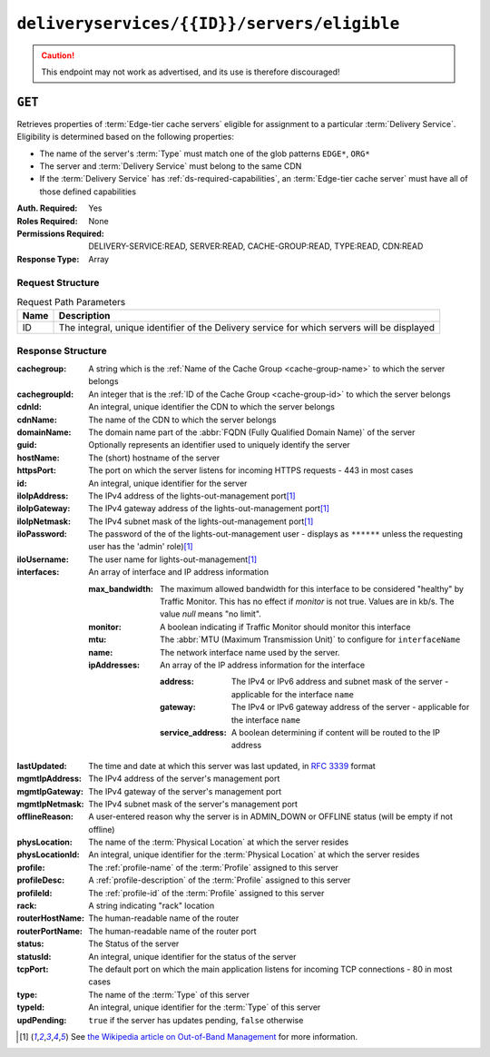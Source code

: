 ..
..
.. Licensed under the Apache License, Version 2.0 (the "License");
.. you may not use this file except in compliance with the License.
.. You may obtain a copy of the License at
..
..     http://www.apache.org/licenses/LICENSE-2.0
..
.. Unless required by applicable law or agreed to in writing, software
.. distributed under the License is distributed on an "AS IS" BASIS,
.. WITHOUT WARRANTIES OR CONDITIONS OF ANY KIND, either express or implied.
.. See the License for the specific language governing permissions and
.. limitations under the License.
..

.. _to-api-deliveryservices-id-servers-eligible:

********************************************
``deliveryservices/{{ID}}/servers/eligible``
********************************************

.. caution:: This endpoint may not work as advertised, and its use is therefore discouraged!

``GET``
=======
Retrieves properties of :term:`Edge-tier cache servers` eligible for assignment to a particular :term:`Delivery Service`. Eligibility is determined based on the following properties:

- The name of the server's :term:`Type` must match one of the glob patterns ``EDGE*``, ``ORG*``
- The server and :term:`Delivery Service` must belong to the same CDN
- If the :term:`Delivery Service` has :ref:`ds-required-capabilities`, an :term:`Edge-tier cache server` must have all of those defined capabilities

:Auth. Required: Yes
:Roles Required: None
:Permissions Required: DELIVERY-SERVICE:READ, SERVER:READ, CACHE-GROUP:READ, TYPE:READ, CDN:READ
:Response Type:  Array

Request Structure
-----------------
.. table:: Request Path Parameters

	+------+---------------------------------------------------------------------------------------------+
	| Name | Description                                                                                 |
	+======+=============================================================================================+
	| ID   | The integral, unique identifier of the Delivery service for which servers will be displayed |
	+------+---------------------------------------------------------------------------------------------+

Response Structure
------------------
:cachegroup:     A string which is the :ref:`Name of the Cache Group <cache-group-name>` to which the server belongs
:cachegroupId:   An integer that is the :ref:`ID of the Cache Group <cache-group-id>` to which the server belongs
:cdnId:          An integral, unique identifier the CDN to which the server belongs
:cdnName:        The name of the CDN to which the server belongs
:domainName:     The domain name part of the :abbr:`FQDN (Fully Qualified Domain Name)` of the server
:guid:           Optionally represents an identifier used to uniquely identify the server
:hostName:       The (short) hostname of the server
:httpsPort:      The port on which the server listens for incoming HTTPS requests - 443 in most cases
:id:             An integral, unique identifier for the server
:iloIpAddress:   The IPv4 address of the lights-out-management port\ [#ilowikipedia]_
:iloIpGateway:   The IPv4 gateway address of the lights-out-management port\ [#ilowikipedia]_
:iloIpNetmask:   The IPv4 subnet mask of the lights-out-management port\ [#ilowikipedia]_
:iloPassword:    The password of the of the lights-out-management user - displays as ``******`` unless the requesting user has the 'admin' role)\ [#ilowikipedia]_
:iloUsername:    The user name for lights-out-management\ [#ilowikipedia]_
:interfaces:     An array of interface and IP address information

	:max_bandwidth:  The maximum allowed bandwidth for this interface to be considered "healthy" by Traffic Monitor. This has no effect if `monitor` is not true. Values are in kb/s. The value `null` means "no limit".
	:monitor:        A boolean indicating if Traffic Monitor should monitor this interface
	:mtu:            The :abbr:`MTU (Maximum Transmission Unit)` to configure for ``interfaceName``

		.. seealso:: `The Wikipedia article on Maximum Transmission Unit <https://en.wikipedia.org/wiki/Maximum_transmission_unit>`_

	:name:           The network interface name used by the server.

	:ipAddresses:    An array of the IP address information for the interface

		:address:       The IPv4 or IPv6 address and subnet mask of the server - applicable for the interface ``name``
		:gateway:       The IPv4 or IPv6 gateway address of the server - applicable for the interface ``name``
		:service_address:  A boolean determining if content will be routed to the IP address

:lastUpdated: The time and date at which this server was last updated, in :rfc:`3339` format

	.. versionchanged:: 5.0
		Prior to version 5.0 of the API, this field was in :ref:`non-rfc-datetime`.

:mgmtIpAddress:  The IPv4 address of the server's management port
:mgmtIpGateway:  The IPv4 gateway of the server's management port
:mgmtIpNetmask:  The IPv4 subnet mask of the server's management port
:offlineReason:  A user-entered reason why the server is in ADMIN_DOWN or OFFLINE status (will be empty if not offline)
:physLocation:   The name of the :term:`Physical Location` at which the server resides
:physLocationId: An integral, unique identifier for the :term:`Physical Location` at which the server resides
:profile:        The :ref:`profile-name` of the :term:`Profile` assigned to this server
:profileDesc:    A :ref:`profile-description` of the :term:`Profile` assigned to this server
:profileId:      The :ref:`profile-id` of the :term:`Profile` assigned to this server
:rack:           A string indicating "rack" location
:routerHostName: The human-readable name of the router
:routerPortName: The human-readable name of the router port
:status:         The Status of the server

	.. seealso:: :ref:`health-proto`

:statusId:       An integral, unique identifier for the status of the server

	.. seealso:: :ref:`health-proto`

:tcpPort:        The default port on which the main application listens for incoming TCP connections - 80 in most cases
:type:           The name of the :term:`Type` of this server
:typeId:         An integral, unique identifier for the :term:`Type` of this server
:updPending:     ``true`` if the server has updates pending, ``false`` otherwise

.. code-block:: json
	:caption: Response Example

	{ "response": [
		{
			"cachegroup": "CDN_in_a_Box_Edge",
			"cachegroupId": 7,
			"cdnId": 2,
			"cdnName": "CDN-in-a-Box",
			"domainName": "infra.ciab.test",
			"guid": null,
			"hostName": "edge",
			"httpsPort": 443,
			"id": 10,
			"iloIpAddress": "",
			"iloIpGateway": "",
			"iloIpNetmask": "",
			"iloPassword": "",
			"iloUsername": "",
			"lastUpdated": "2018-10-30T15:18:14.952814+05:30",
			"mgmtIpAddress": "",
			"mgmtIpGateway": "",
			"mgmtIpNetmask": "",
			"offlineReason": "",
			"physLocation": "Apachecon North America 2018",
			"physLocationId": 1,
			"profile": "ATS_EDGE_TIER_CACHE",
			"profileDesc": "Edge Cache - Apache Traffic Server",
			"profileId": 9,
			"rack": "",
			"routerHostName": "",
			"routerPortName": "",
			"status": "REPORTED",
			"statusId": 3,
			"tcpPort": 80,
			"type": "EDGE",
			"typeId": 11,
			"updPending": false,
			"interfaces": [{
				"ipAddresses": [
					{
						"address": "172.16.239.100",
						"gateway": "172.16.239.1",
						"service_address": true
					},
					{
						"address": "fc01:9400:1000:8::100",
						"gateway": "fc01:9400:1000:8::1",
						"service_address": true
					}
				],
				"max_bandwidth": 0,
				"monitor": true,
				"mtu": 1500,
				"name": "eth0"
			}]
		}
	]}

.. [#ilowikipedia] See `the Wikipedia article on Out-of-Band Management <https://en.wikipedia.org/wiki/Out-of-band_management>`_ for more information.
